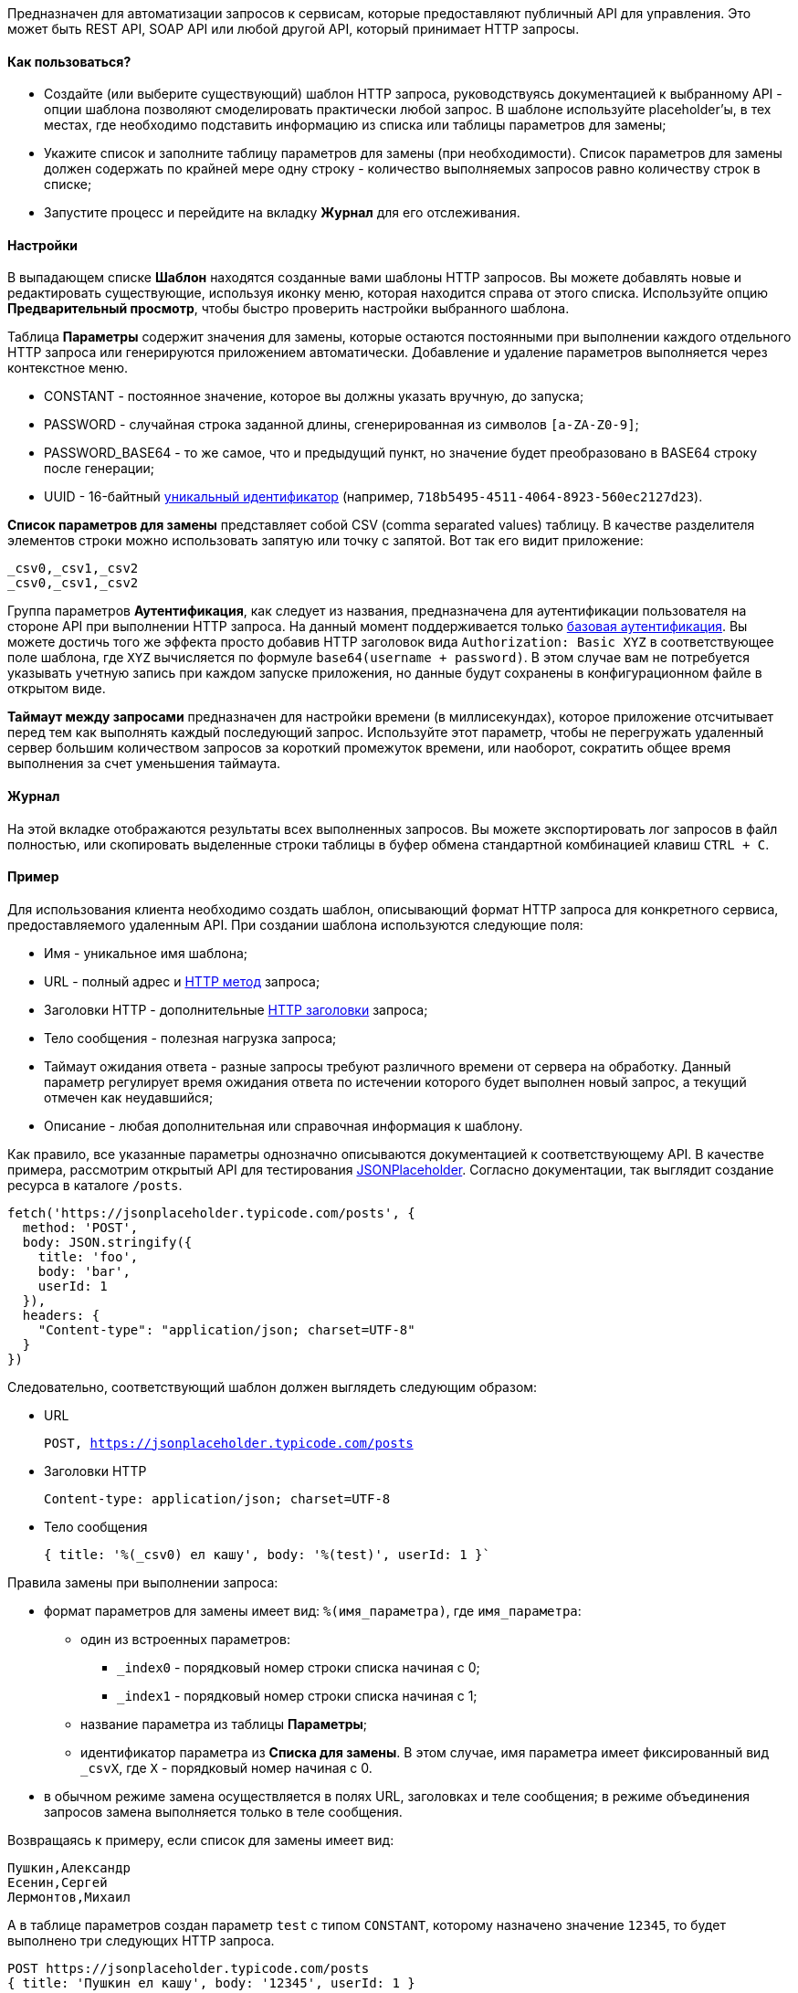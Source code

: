 Предназначен для автоматизации запросов к сервисам, которые предоставляют публичный API для управления. Это может быть REST API, SOAP API или любой другой API, который принимает HTTP запросы.

==== Как пользоваться?

* Создайте (или выберите существующий) шаблон HTTP запроса, руководствуясь документацией к выбранному API - опции шаблона позволяют смоделировать практически любой запрос. В шаблоне используйте placeholder'ы, в тех местах, где необходимо подставить информацию из списка или таблицы параметров для замены;
* Укажите список и заполните таблицу параметров для замены (при необходимости). Список параметров для замены должен содержать по крайней мере одну строку - количество выполняемых запросов равно количеству строк в списке;
* Запустите процесс и перейдите на вкладку **Журнал** для его отслеживания.

==== Настройки

В выпадающем списке **Шаблон** находятся созданные вами шаблоны HTTP запросов. Вы можете добавлять новые и редактировать существующие, используя иконку меню, которая находится справа от этого списка. Используйте опцию **Предварительный просмотр**, чтобы быстро проверить настройки выбранного шаблона.

Таблица **Параметры** содержит значения для замены, которые остаются постоянными при выполнении каждого отдельного HTTP запроса или генерируются приложением автоматически. Добавление и удаление параметров выполняется через контекстное меню.

* CONSTANT - постоянное значение, которое вы должны указать вручную, до запуска;
* PASSWORD - случайная строка заданной длины, сгенерированная из символов `[a-ZA-Z0-9]`;
* PASSWORD_BASE64 - то же самое, что и предыдущий пункт, но значение будет преобразовано в BASE64 строку после генерации;
* UUID - 16-байтный https://ru.wikipedia.org/wiki/UUID[уникальный идентификатор] (например, `718b5495-4511-4064-8923-560ec2127d23`).

**Список параметров для замены** представляет собой CSV (comma separated values) таблицу. В качестве разделителя элементов строки можно использовать запятую или точку с запятой. Вот так его видит приложение:

----
_csv0,_csv1,_csv2
_csv0,_csv1,_csv2
----

Группа параметров **Аутентификация**, как следует из названия, предназначена для аутентификации пользователя на стороне API при выполнении HTTP запроса. На данный момент поддерживается только https://ru.wikipedia.org/wiki/Аутентификация_в_Интернете#Базовая_аутентификация[базовая аутентификация]. Вы можете достичь того же эффекта просто добавив HTTP заголовок вида `Authorization: Basic XYZ` в соответствующее поле шаблона, где `XYZ` вычисляется по формуле `base64(username + password)`. В этом случае вам не потребуется указывать учетную запись при каждом запуске приложения, но данные будут сохранены в конфигурационном файле [.underline]#в открытом виде#.

**Таймаут между запросами** предназначен для настройки времени (в миллисекундах), которое приложение отсчитывает перед тем как выполнять каждый последующий запрос. Используйте этот параметр, чтобы не перегружать удаленный сервер большим количеством запросов за короткий промежуток времени, или наоборот, сократить общее время выполнения за счет уменьшения таймаута.

==== Журнал

На этой вкладке отображаются результаты всех выполненных запросов. Вы можете экспортировать лог запросов в файл полностью, или скопировать выделенные строки таблицы в буфер обмена стандартной комбинацией клавиш `CTRL + C`.

==== Пример

Для использования клиента необходимо создать шаблон, описывающий формат HTTP запроса для конкретного сервиса, предоставляемого удаленным API. При создании шаблона используются следующие поля:

* Имя - уникальное имя шаблона;
* URL - полный адрес и https://ru.wikipedia.org/wiki/HTTP#Методы[HTTP метод] запроса;
* Заголовки HTTP - дополнительные https://ru.wikipedia.org/wiki/HTTP#Методы[HTTP заголовки] запроса;
* Тело сообщения - полезная нагрузка запроса;
* Таймаут ожидания ответа - разные запросы требуют различного времени от сервера на обработку. Данный параметр регулирует время ожидания ответа по истечении которого будет выполнен новый запрос, а текущий отмечен как неудавшийся;
* Описание - любая дополнительная или справочная информация к шаблону.

Как правило, все указанные параметры однозначно описываются документацией к соответствующему API. В качестве примера, рассмотрим открытый API для тестирования https://jsonplaceholder.typicode.com/guide.html[JSONPlaceholder]. Согласно документации, так выглядит создание ресурса в каталоге `/posts`.

[source,javascript]
----
fetch('https://jsonplaceholder.typicode.com/posts', {
  method: 'POST',
  body: JSON.stringify({
    title: 'foo',
    body: 'bar',
    userId: 1
  }),
  headers: {
    "Content-type": "application/json; charset=UTF-8"
  }
})
----

Следовательно, соответствующий шаблон должен выглядеть следующим образом:

* URL
+
`POST, https://jsonplaceholder.typicode.com/posts`
+
* Заголовки HTTP
+
`Content-type: application/json; charset=UTF-8`
+
* Тело сообщения
+
`{ title: '%(_csv0) ел кашу', body: '%(test)', userId: 1 }``
+


Правила замены при выполнении запроса:

* формат параметров для замены имеет вид: `%(имя_параметра)`, где `имя_параметра`:
** один из встроенных параметров:
*** `_index0` - порядковый номер строки списка начиная с 0;
*** `_index1` - порядковый номер строки списка начиная с 1;
** название параметра из таблицы *Параметры*;
** идентификатор параметра из *Списка для замены*. В этом случае, имя параметра имеет фиксированный вид `_csvX`, где `X` - порядковый номер начиная с 0.
* в обычном режиме замена осуществляется в полях URL, заголовках и теле сообщения; в режиме объединения запросов замена выполняется только в теле сообщения.

Возвращаясь к примеру, если список для замены имеет вид:

----
Пушкин,Александр
Есенин,Сергей
Лермонтов,Михаил
----

А в таблице параметров создан параметр `test` с типом `CONSTANT`, которому назначено значение `12345`, то будет выполнено три следующих HTTP запроса.

----
POST https://jsonplaceholder.typicode.com/posts
{ title: 'Пушкин ел кашу', body: '12345', userId: 1 }

POST https://jsonplaceholder.typicode.com/posts
{ title: 'Есенин ел кашу', body: '12345', userId: 1 }

POST https://jsonplaceholder.typicode.com/posts
{ title: 'Лермонтов ел кашу', body: '12345', userId: 1 }
----

Таким образом, в обычном режиме количество выполняемых запросов равно количеству строк в списке для замены. Параметр `_csv1` был проигнорирован, поскольку соответствующее ему выражение для замены `%(_csv1)` нигде в шаблоне не фигурирует.

[NOTE]
====
Один и тот же список для замены можно использовать многократно в нескольких шаблонах, просто задействуя в каждом из них только нужные колонки.
====

==== Режим объединения запросов

Режим объединения запросов настраивается на вкладке *Объединение* соответствующего шаблона, и включается при условии, что значение параметра *Количество объединяемых запросов* больше `0`.

В этом режиме осуществляется объединение тела (полезной нагрузки) нескольких HTTP запросов - в один. Таким образом, сокращается количество выполняемых запросов, что, в некоторых случаях, позволяет существенно сократить общее время выполнения. Для данного режима также необходима поддержка такого формата запросов со стороны API - руководствуйтесь документацией.

[NOTE]
====
Обратите внимание, что для обработки такого объединенного запроса, серверу всегда требуется больше времени, чем для обработки одиночного. Поэтому не забудьте увеличить значение параметра *Таймаут ожидания ответа* соответствующим образом.
====

Посмотрим на предыдущий пример. Все три запроса можно объединить в один. Для этого полезная нагрузка должна иметь следующий вид:

[source,json]
----
[
    { title: 'Пушкин ел кашу', body: '12345', userId: 1 },
    { title: 'Есенин ел кашу', body: '12345', userId: 1 },
    { title: 'Лермонтов ел кашу', body: '12345', userId: 1 }
]
----

Этого можно добиться установив следующие значения параметров:

* *Количество объединяемых запросов* = 5;
+
Количество объединяемых запросов может быть выбрано любым, кратным пяти. Если количество строк в списке не делится на пять без остатка, то это отразится только на последнем запросе. Например, для 12 строк будет выполнено 3 запроса (`5 + 5 + 2`).
+

* *Шаблон объединения* = `[%(_batch)]`;
+
`%(_batch)` - это специальный параметр, значение которого представляет собой результат объединения полезной нагрузки нескольких запросов. Объединение выполняется после замены placeholder'ов, а результат вставляется на указанное место (в данном случае, между квадратных скобок).
+
Элементы в выражении `%(_batch)` разделяются друг от друга с помощью строки *Разделителя*, которая указывается в соответствующем поле.
+
Также как и *Теле сообщения*, в шаблоне объединения вы можете указывать placeholder'ы, которые будут заменены соответствующими значениями при выполнении запроса. Например, такая конструкция может быть использована для JSON RPC API от Zabbix:

+
[source,json]
----
{
    "jsonrpc": "2.0",
    "method": "trigger.create",
    "params": [%(_batch)],
    "auth": "%(token)",
    "id": 1
}
----
+